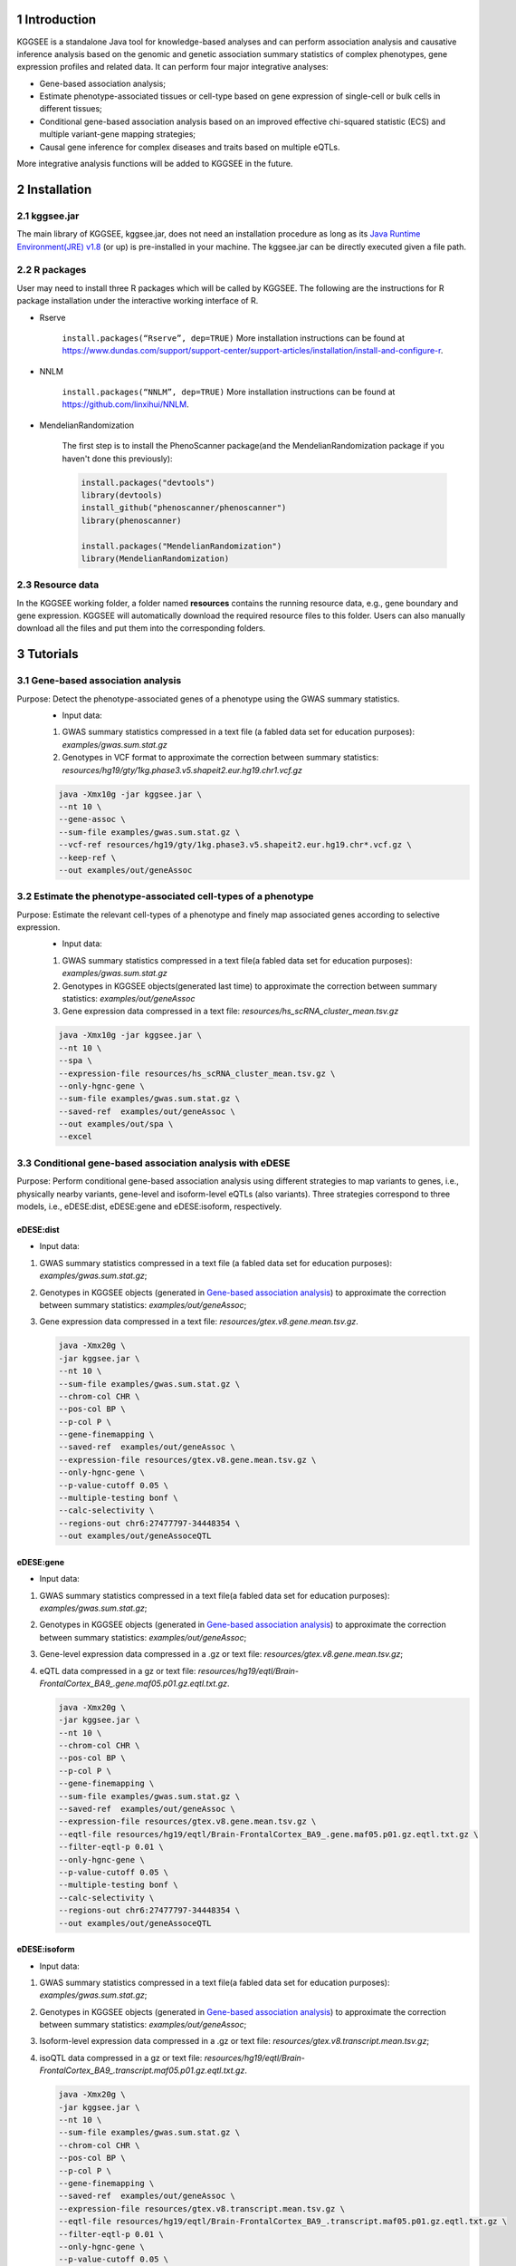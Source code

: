 .. raw:: html

    <p style="font-size: 26px; line-height: 35px; font-weight: bold" align=left>
        KGGSEE: A biological Knowledge-based mining platform for Genomic and Genetic association Summary statistics using gEne Expression
    </p>


.. centered:: User manual 1.0
.. centered:: Miaoxin Li, Lin Jiang, Xiangyi Li

1 Introduction
==============
KGGSEE is a standalone Java tool for knowledge-based analyses and can perform association analysis and causative inference analysis based on the genomic and genetic association summary statistics of complex phenotypes, gene expression profiles and related data. It can perform four major integrative analyses:

- Gene-based association analysis; 

- Estimate phenotype-associated tissues or cell-type based on gene expression of single-cell or bulk cells in different tissues; 

- Conditional gene-based association analysis based on an improved effective chi-squared statistic (ECS) and multiple variant-gene mapping strategies; 

- Causal gene inference for complex diseases and traits based on multiple eQTLs. 

More integrative analysis functions will be added to KGGSEE in the future.

.. image:: ./media/kggsee_pipeline3_1.jpg
    :align: center



2 Installation
==============

2.1 kggsee.jar
~~~~~~~~~~~~~~~

The main library of KGGSEE, kggsee.jar, does not need an installation procedure as long as its `Java Runtime Environment(JRE) v1.8 <https://www.oracle.com/java/technologies/javase-jre8-downloads.html>`_ (or up) is pre-installed in your machine. The kggsee.jar can be directly executed given a file path.

2.2 R packages
~~~~~~~~~~~~~

User may need to install three R packages which will be called by KGGSEE. The following are the instructions for R package installation under the interactive working interface of R.

- Rserve

    ``install.packages(“Rserve”, dep=TRUE)``
    More installation instructions can be found at https://www.dundas.com/support/support-center/support-articles/installation/install-and-configure-r.

- NNLM

    ``install.packages(“NNLM”, dep=TRUE)``
    More installation instructions can be found at https://github.com/linxihui/NNLM.

- MendelianRandomization

    The first step is to install the PhenoScanner package(and the MendelianRandomization package if you haven't done this previously):

    .. code:: R

        install.packages("devtools")
        library(devtools)
        install_github("phenoscanner/phenoscanner")
        library(phenoscanner)

        install.packages("MendelianRandomization")
        library(MendelianRandomization)

2.3 Resource data
~~~~~~~~~~~~~~~~~~

In the KGGSEE working folder, a folder named **resources** contains the running resource data, e.g., gene boundary and gene expression. KGGSEE will automatically download the required resource files to this folder. Users can also manually download all the files and put them into the corresponding folders.

3 Tutorials
===========

3.1 Gene-based association analysis
~~~~~~~~~~~~~~~~~~~~~~~~~~~~~~~~~~~
Purpose: Detect the phenotype-associated genes of a phenotype using the GWAS summary statistics.
   - Input data:
     
   1. GWAS summary statistics compressed in a text file (a fabled data set for education purposes): *examples/gwas.sum.stat.gz*
     
   2. Genotypes in VCF format to approximate the correction between summary statistics: *resources/hg19/gty/1kg.phase3.v5.shapeit2.eur.hg19.chr1.vcf.gz*

   .. code:: shell 

      java -Xmx10g -jar kggsee.jar \
      --nt 10 \
      --gene-assoc \
      --sum-file examples/gwas.sum.stat.gz \
      --vcf-ref resources/hg19/gty/1kg.phase3.v5.shapeit2.eur.hg19.chr*.vcf.gz \
      --keep-ref \  
      --out examples/out/geneAssoc


3.2 Estimate the phenotype-associated cell-types of a phenotype
~~~~~~~~~~~~~~~~~~~~~~~~~~~~~~~~~~~~~~~~~~~~~~~~~~~~~~~~~~~
  
Purpose: Estimate the relevant cell-types of a phenotype and finely map associated genes according to selective expression.
   - Input data:
    
   1. GWAS summary statistics compressed in a text file(a fabled data set for education purposes): *examples/gwas.sum.stat.gz*
     
   2. Genotypes in KGGSEE objects(generated last time) to approximate the correction between summary statistics: *examples/out/geneAssoc*
     
   3. Gene expression data compressed in a text file: *resources/hs_scRNA_cluster_mean.tsv.gz*
     
   .. code:: shell

      java -Xmx10g -jar kggsee.jar \
      --nt 10 \
      --spa \
      --expression-file resources/hs_scRNA_cluster_mean.tsv.gz \
      --only-hgnc-gene \
      --sum-file examples/gwas.sum.stat.gz \
      --saved-ref  examples/out/geneAssoc \
      --out examples/out/spa \
      --excel
      

3.3 Conditional gene-based association analysis with eDESE
~~~~~~~~~~~~~~~~~~~~~~~~~~~~~~~~~~~~~~~~~~~~~~~~~~~

Purpose: Perform conditional gene-based association analysis using different strategies to map variants to genes, i.e., physically nearby variants, gene-level and isoform-level eQTLs (also variants). Three strategies correspond to three models, i.e., eDESE:dist, eDESE:gene and eDESE:isoform, respectively.

eDESE:dist
----------
- Input data:
     
1. GWAS summary statistics compressed in a text file (a fabled data set for education purposes): *examples/gwas.sum.stat.gz*;
     
2. Genotypes in KGGSEE objects (generated in `Gene-based association analysis <#gene-based-association-analysis>`_) to approximate the correction between summary statistics: *examples/out/geneAssoc*;
   
3. Gene expression data compressed in a text file: *resources/gtex.v8.gene.mean.tsv.gz*.
   
  
   .. code:: shell

      java -Xmx20g \
      -jar kggsee.jar \
      --nt 10 \
      --sum-file examples/gwas.sum.stat.gz \
      --chrom-col CHR \
      --pos-col BP \
      --p-col P \
      --gene-finemapping \   
      --saved-ref  examples/out/geneAssoc \
      --expression-file resources/gtex.v8.gene.mean.tsv.gz \
      --only-hgnc-gene \
      --p-value-cutoff 0.05 \
      --multiple-testing bonf \
      --calc-selectivity \
      --regions-out chr6:27477797-34448354 \
      --out examples/out/geneAssoceQTL

eDESE:gene
----------
- Input data:
     
1. GWAS summary statistics compressed in a text file(a fabled data set for education purposes): *examples/gwas.sum.stat.gz*;     
2. Genotypes in KGGSEE objects (generated in `Gene-based association analysis <#gene-based-association-analysis>`_) to approximate the correction between summary statistics: *examples/out/geneAssoc*;
3. Gene-level expression data compressed in a .gz or text file: *resources/gtex.v8.gene.mean.tsv.gz*;
4. eQTL data compressed in a gz or text file: *resources/hg19/eqtl/Brain-FrontalCortex_BA9_.gene.maf05.p01.gz.eqtl.txt.gz*.   
   
   .. code:: shell

      java -Xmx20g \
      -jar kggsee.jar \
      --nt 10 \
      --chrom-col CHR \
      --pos-col BP \
      --p-col P \
      --gene-finemapping \
      --sum-file examples/gwas.sum.stat.gz \
      --saved-ref  examples/out/geneAssoc \
      --expression-file resources/gtex.v8.gene.mean.tsv.gz \
      --eqtl-file resources/hg19/eqtl/Brain-FrontalCortex_BA9_.gene.maf05.p01.gz.eqtl.txt.gz \
      --filter-eqtl-p 0.01 \  
      --only-hgnc-gene \
      --p-value-cutoff 0.05 \
      --multiple-testing bonf \
      --calc-selectivity \
      --regions-out chr6:27477797-34448354 \
      --out examples/out/geneAssoceQTL

eDESE:isoform
-------------
- Input data:
     
1. GWAS summary statistics compressed in a text file(a fabled data set for education purposes): *examples/gwas.sum.stat.gz*;
     
2. Genotypes in KGGSEE objects (generated in `Gene-based association analysis <#gene-based-association-analysis>`_) to approximate the correction between summary statistics: *examples/out/geneAssoc*;

3. Isoform-level expression data compressed in a .gz or text file: *resources/gtex.v8.transcript.mean.tsv.gz*;

4. isoQTL data compressed in a gz or text file: *resources/hg19/eqtl/Brain-FrontalCortex_BA9_.transcript.maf05.p01.gz.eqtl.txt.gz*.


   .. code:: shell

      java -Xmx20g \
      -jar kggsee.jar \
      --nt 10 \
      --sum-file examples/gwas.sum.stat.gz \
      --chrom-col CHR \
      --pos-col BP \
      --p-col P \
      --gene-finemapping \
      --saved-ref  examples/out/geneAssoc \
      --expression-file resources/gtex.v8.transcript.mean.tsv.gz \
      --eqtl-file resources/hg19/eqtl/Brain-FrontalCortex_BA9_.transcript.maf05.p01.gz.eqtl.txt.gz \ 
      --filter-eqtl-p 0.01 \  
      --only-hgnc-gene \
      --p-value-cutoff 0.05 \
      --multiple-testing bonf \
      --calc-selectivity \
      --regions-out chr6:27477797-34448354 \
      --out examples/out/geneAssoceQTL

 
3.4 Gene-based causality analysis
~~~~~~~~~~~~~~~~~~~~~~~~~~~~~~~~~

Purpose: Detect the causal genes of a phenotype using the GWAS summary statistics and eQTL.
   - Input data:

   1. GWAS summary statistics compressed in a text file(a fabled data set for education purpose): *examples/gwas.sum.stat.gz*
   
   2. Genotypes in KGGSEE objects(generated last time) to approximate the correction between summary statistics: *examples/out/geneAssoc*
   
   3. eQTL summary statistics compressed in a text file: *resources/hg19/eqtl/Brain-FrontalCortex_BA9_.transcript.maf05.p05.gz.eqtl.txt.gz*
     
   .. code:: shell  

      java -Xmx10g  -jar kggsee.jar \
      --nt 10 \
      --emic \
      --eqtl-file resources/hg19/eqtl/Brain-FrontalCortex_BA9_.transcript.maf05.p05.gz.eqtl.txt.gz \
      --sum-file examples/gwas.sum.stat.gz \
      --beta-type 2 \
      --saved-ref  examples/out/geneAssoc \
      --out examples/out/emic \
      --excel
 
 
 
4 Functions
===========

4.1 Gene-based association analysis by an effective chi-square statistics(ECS)
~~~~~~~~~~~~~~~~~~~~~~~~~~~~~~~~~~~~~~~~~~~~~~~~~~~~~~~~~~~~~~~~~~~~~~~~~~~~~~

One can perform the gene-based association analysis by an effective chi-square statistics (ECS) with the GWAS *p*-values of variants. The *p*-values are converted to chi-square statistics(degree of freedom = 1). The ECS merges all chi-square statistics of a gene after correcting the redundancy of the statistics due to LD. The LD is calculated from genotypes of an ancestrally matched sample in VCF format, e.g., a panel of 1000 Genomes Project. The method of ECS is described in our paper(`Paper Link <http://bing.com>`_).

Required options
----------------

- ``--gene-assoc``
- ``--sum-file [/path/to/summary/file]``
- ``--vcf-ref [/path/to/vcf/file]``
- ``--keep-ref``
- ``[--saved-ref "previous/output/path/prefix"]``
- ``--out [output/path/prefix]``

**See an analysis example at:** `Gene-based association analysis <#gene-based-association-analysis>`_


Explanations and Optional options
---------------------------------

- ``--gene-assoc``: The main function option.
- ``--sum-file``: The file containing GWAS summary statistics.

    Three columns of the GWAS summary statistic file, i.e., chromosome, physical position and *p*-value are a minimal requirement. The default column names are CHR, BP and P, respectively. Otherwise, users should specify the name by using ``--chrom-col``, ``--pos-col`` and ``--p-col``, respectively.

    .. table::
        :align: center

        === ====== ======
        CHR BP     P
        === ====== ======
        1   751756 0.979957
        1   752566 0.863844
        1   752894 0.55814
        1   753405 0.968401
        1   755890 0.918246
        === ====== ======


- ``--vcf-ref``: The file containing the genotypes to calculate the genotypic correlations. For the data separated in multiple files by chromosomes, one can use the asterisk wildcard (e.g., hg19.chr*.vcf.gz) to denote the chromosome names.
- ``--keep-ref``: If used, the option will enable to save the encoded genotypes in VCF for future usage, which will speed up the next analysis.
- ``--saved-ref``: Instead of using ``--vcf-ref``, one can directly specify the path of the encoded genotypes generated last time by specifying the last output path.
- ``--filter-maf-le``: Filter out the variants with minor allele frequency less or equal than the specified value.
- ``--out``: Specify the path and prefix name of the output files. The main output file of the gene-based analysis is ***.gene.pvalue.txt** or ***.gene.pvalue.xls**. The following is an example:

    .. csv-table::
        :file: ./table/demo.gene.pvalue.csv
        :header-rows: 1
        :align: center

    Columns in the output file are gene symbol, the number of variants in the gene, *p*-values of gene-based association test, and the detailed information of the top variant within the gene(i.e., the variant with the smallest *p*-value). These columns include chromosome, physical position, *p*-value, whether the top variant was ignored in the gene-based association analysis, and gene feature annotations according to RefGene and GENCODE.


4.2 Finely map genes and estimate relevant cell types of a phenotype by the single-cell (or bulk-cell) type and phenotype cross annotation framework(SPA)
~~~~~~~~~~~~~~~~~~~~~~~~~~~~~~~~~~~~~~~~~~~~~~~~~~~~~~~~~~~~~~~~~~~~~~~~~~~~~~~~~~~~~~~~~~~~~~~~~~~~~~~~~~~~~~~~~~~~~~~~~~~~~~~~~~~~~~~~~~~~~~~~~~~~~~~~

One can simultaneously prioritize phenotype-associated genes and cell types with GWAS *p*-values and gene/transcript expression profile. The GWAS *p*-values types and expression were analyzed by an iterative prioritization procedure. In the procedure, phenotype-associated genes were prioritized by a conditional gene-based association(using the ECS again) according to the genes’ selective expression in disease related cell-types while the phenotype related cell-types were prioritized by an enrichment analysis of Wilcoxon rank-sum test for phenotype-associated genes’ selective expression. The phenotype-associated gene list and phenotype related cell-type list were updated by turns until the two list were unchanged. The detailed method is described in our paper(`Paper Link <http://bing.com>`_).

Required options
-------------------

- ``--spa``
- ``--expression-file [path/to/expression/file]``
- ``--only-hgnc-gene``
- ``--sum-file [/path/to/summary/file]``
- ``--saved-ref  [previous/output/path/prefix]``
- ``--out [output/path/prefix]``

**See an analysis example at:** `Estimate relevant cell-types of a phenotype <#estimate-relevant-cell-types-of-a-phenotype>`_

Explanations and Optional options
----------------------------------

- ``--spa``: The main function option.
- ``--multiple-testing``: The multiple testing method to select significant genes for the conditional analysis. There are three settings. *bonf*: Standard Bonferroni correction given a family-wise error rate specified by ``--p-value-cutoff``.  *benfdr*: Benjamini-Hochberg method to control the false discovery rate. *fixed*: Filtering by a fixed *p*-value cutoff.
- ``--p-value-cutoff``: The cutoff for the multiple testing.
- ``--only-hgnc-gene``: Only consider genes with hgnc gene symbols.
- ``--expression-file``: The path of gene expression file.

    The expression file contains gene symbols(the first column), expression mean and standard errors of the gene or transcript in a cell types or clusters. One can include the Ensembl transcript ID of a gene in the first column. When a gene has multiple transcripts, each row can only contain the data of transcript. The standard error is not pre-requisite.

    .. csv-table::
        :file: ./table/gene.expression.file.csv
        :header-rows: 1
        :align: center

- ``--sum-file``: See above description. 
- ``--filter-maf-le``: See above description.
- ``--out``: Specify the path and prefix name of the output files. One of main output files is the conditional gene-based analysis results, named ***.finemapping.gene.ecs.txt** or ***. finemapping.gene.ecs.xls**. The following

    .. csv-table::
        :file: ./table/demo.finemapping.gene.ecs.csv
        :header-rows: 1
        :align: center

    columns in the output file are gene symbol, chromosome, transcription start position, transcription end position, number of variants in the gene, the LD group ID of genes, *p*-values of gene-based association test, *p*-values of conditional gene-based association test, and the selective expression score in enriched tissue or cell-types.

    Another main output files is the selective expression enrichment analysis results at different tissues or cell types, named ***.celltype.txt** or ***. celltype.xls**. The following

    .. csv-table::
        :file: ./table/demo.celltype.csv
        :header-rows: 1
        :align: center

    columns in the output file are tissue or cell-type names, the *p*-value of enrichment according to the selective expression derived from the robust regression *z*-score, the logarithm of *p*-value.

4.3 Multi-strategy Conditional Gene-based Association framework mainly guided by eQTLs (eDESE)
~~~~~~~~~~~~~~~~~~~~~~~~~~~~~~~~~~~~~~~~~~~~~~~~~~~~~~~~~~~~~~~~~~~~~~~~~~~~~~~~~~~~~~~~~~~~~

eDESE can be used to perform the conditional gene-based association analysis using different variant sets, i.e., physically nearby variants, gene-level and isoform-level eQTLs. The statistical method is the improved effective chi-square statistics (ECS). The pre-calculated gene-level and isoform-level eQTLs of 50 tissues or cell types from GTEx (v8) have been integrated into the KGGSEE resource (`hg19 <https://mailsysueducn-my.sharepoint.com/personal/limiaoxin_mail_sysu_edu_cn/_layouts/15/onedrive.aspx?originalPath=aHR0cHM6Ly9tYWlsc3lzdWVkdWNuLW15LnNoYXJlcG9pbnQuY29tLzpmOi9nL3BlcnNvbmFsL2xpbWlhb3hpbl9tYWlsX3N5c3VfZWR1X2NuL0VwWFJxTFhJVG9aSXRFclVIaURORE8wQmstamVpQXRJbEEtYWJHak9DZGJxRXc%5FcnRpbWU9OUt0dVZ1b0QyVWc&id=%2Fpersonal%2Flimiaoxin%5Fmail%5Fsysu%5Fedu%5Fcn%2FDocuments%2Ftools%2Fkggsee%2Fresources%2Fhg19%2Feqtl>`_ and `hg38 <https://mailsysueducn-my.sharepoint.com/personal/limiaoxin_mail_sysu_edu_cn/_layouts/15/onedrive.aspx?originalPath=aHR0cHM6Ly9tYWlsc3lzdWVkdWNuLW15LnNoYXJlcG9pbnQuY29tLzpmOi9nL3BlcnNvbmFsL2xpbWlhb3hpbl9tYWlsX3N5c3VfZWR1X2NuL0VwWFJxTFhJVG9aSXRFclVIaURORE8wQmstamVpQXRJbEEtYWJHak9DZGJxRXc%5FcnRpbWU9OUt0dVZ1b0QyVWc&id=%2Fpersonal%2Flimiaoxin%5Fmail%5Fsysu%5Fedu%5Fcn%2FDocuments%2Ftools%2Fkggsee%2Fresources%2Fhg38%2Feqtl>`_).

Required options
----------------

- ``--gene-finemapping``
- ``--eqtl-file [path/to/eQTL/file of genes or transcripts]``
- ``--filter-eqtl-p``
- ``--expression-file [path/to/expression/file]``
- ``--calcu-selectivity``
- ``--sum-file [/path/to/summary/file]``
- ``--filter-maf-le``
- ``--saved-ref  [previous/output/path]``
- ``--out [output/path/prefix]``
- ``--nt``
- ``--chrom-col``
- ``--pos-col``
- ``--p-col``
- ``--only-hgnc-gene``
- ``--p-value-cutoff``
- ``--multiple-testing``
- ``--regions-out``


**See analysis examples at:** `Conditional gene-based association analysis based on the improved ECS and multiple variant-gene mapping strategies <#Conditional gene-based association analysis based on the improved ECS and multiple variant-gene mapping strategies>`_

Explanations and Optional options
-----------------------------------

- ``--nt``: Specify the number of CPU cores used for the analysis.
- ``--gene-finemapping``: No parameters required. The main function option.
- ``--multiple-testing``: Specify the multiple testing methods to select significant genes for the conditional analysis. There are three settings, i.e., bonf: Standard Bonferroni correction, benfdr: Benjamini-Hochberg method to control the false discovery rate, fixed: Filtering by a fixed p-value cutoff.
- ``--p-value-cutoff``: Specify the family-wise cutoff for the multiple testing.
- ``--only-hgnc-gene``: No parameters required. If used, KGGSEE only considers the genes with HGNC gene symbols.
- ``--expression-file``: Specify the path of the preproceeded gene expression file. The index column of the preprocessed expression file was gene/isoform symbol name, and each of 50 tissues or cell types had two columns: one representing averaged expression value (i.e., mean) of all samples and the other representing the standard error of the mean (SE).
- ``--calcu-selectivity``: No parameters required. If used, KGGSEE will perform gene-based association analysis by conditioning on the gene-level/isoform-level expression profiles.

- ``--filter-eqtl-p``: Specify the filter to select the significant gene/isoform-level eQTLs to enter the following gene-based association analysis.
- ``--sum-file``: Specify the full path of the GWAS summary statistics. Three columns of the GWAS summary statistic file, i.e., chromosome, physical position and p-value are minimally required. The default column names are CHR, BP and P, respectively. Users can also specify these names by using ``--chrom-col``, ``--pos-col`` and ``--p-col``, respectively.
- ``--filter-maf-le``: Specify the filter used to select the variants with MAF > the cutoff to enter the following gene-based association analysis.
- ``--regions-out``: Location section, such as chr6:27477797-34448354. Specify the variants in the specified regions to be excluded in the following gene-based association analysis.

- ``--eqtl-file``: Specify the full path of gene-level and isoform-level eQTL file. The format of the eQTL file is similar to the fasta file. The first row starting with "#" is the column name. Then the eQTL data of a gene or transcript starts with the symbol “>”, and the following are the gene symbol, Ensembl gene/transcript ID and chromosome name, which are delimited by tab characters. The subsequent rows contain the summary statistics of the eQTL-gene/isoform association. The tab-delimited columns are physical position, reference allele, alternative allele, frequency of alternative allele, estimated effect size, standard error of the estimation, *p*-value, effective sample sizes and determination coefficient in linear regression, respectively. In the regression, the number of alternative alleles is used as an independent variable. Based on KGGSEE, we have pre-calculated the eQTL data using the GTEx data(v8). Variants within 1MB upstream and downstream of a gene or a transcript boundary are included. The commands to compute eQTLs can be seen in `Compute the gene-level and isoform-level eQTLs of each tissue <#compute-the-eqtls-and-isoqtls-of-each-tissue>`_.
    
    An example of gene-level eQTLs file is as follows:

    .. code::

        #symbol id	chr	pos	ref	alt	altfreq	beta	se	p	neff	r2
        >WASH7P	ENSG00000227232	1
        52238	T	G	0.942	-1.771	0.285	5.16E-10	65	0.38
        74681	G	T	0.95	-1.457	0.333	1.19E-5	63	0.239
        92638	A	T	0.241	0.547	0.206	7.93E-3	53	0.121
        >MIR1302-10	ENSG00000284557	1
        52238	T	G	0.942	-1.771	0.285	5.16E-10	65	0.38
        74681	G	T	0.95	-1.457	0.333	1.19E-5	63	0.239
         …	…	…	…	…	…	…	…	…
        
    An example of isoform-level eQTLs file is as follows:
 
    .. code::
 
        #symbol id      chr     pos     ref     alt     altfreq beta    se      p       neff    r2
        >DDX11L1	ENST000456328	1						
        13418	G	A	0.161	-0.03	0.013	0.027	62	0.076
        19391	G	A	0.11	0.065	0.027	0.017	63	0.085
        107970	G	A	0.285	-0.024	0.01	0.018	86	0.063
        >MIR6859	ENST0000612080	1						
        13418	G	A	0.161	-0.03	0.013	0.027	62	0.076
        19391	G	A	0.11	0.065	0.027	0.017	63	0.085
        62578	G	A	0.081	0.062	0.024	7.98E-03	67	0.098
        99334	A	G	0.088	0.071	0.035	0.043	56	0.07
        …	…	…	…	…	…	…	…	…


- ``--out``: Specify the path and prefix name of the output files. 


    + For eDESE, the six output files are as follows:
    
        - The first output file is the conditional gene-based analysis results, named ***.finemapping.gene.ecs.txt** or ***.finemapping.gene.ecs.xls** (We get the susceptible genes based on this file). 

        .. csv-table::      
           :file: ./table/eDESE_demo.finemapping.gene.ecs.csv
           :header-rows: 1
           :align: center

        Gene: gene name;

        Chrom: chromosome position of the gene;
        
        StartPos: gene start position (refGene hg19);
        
        EndPos: gene end postion (refGene hg19);
        
        #Var: the number of variants assigned to the gene according to different strategies (physically nearby variants for eDESE:dist, gene-level eQTLs (also are variants) for eDESE:gene, isoform-level eQTLs (also are variants) for eDESE:isoform);
        
        Group: the identifier of LD block to which the gene belongs;

        ECSP: the p-value of effective chi-square test (without conditioning on gene expression profiles);

        CondiECSP: the p-value of the gene by performing the conditional effective chi-square test;

        GeneScore: the tissue-selective score of the gene by the end of the iterative procedure; 
        
    
        - The second output file is the gene-based association result file ("gene-top variant" ECS result), named ***.gene.pvalue.txt** or ***.gene.pvalue.xls**.
       
        .. csv-table::
           :file: ./table/eDESE_demo.gene.pvalue.csv
           :header-rows: 1
           :align: center
        
        
        Gene: gene name;
       
        #Var: the number of variants assigned to the gene according to different strategies (physically nearby SNPs for eDESE:dist, gene-level eQTLs (also are variants) for eDESE:gene, isoform-level eQTLs (also are variants) for eDESE:isoform);
        
        ECSP: the p-value of effective chi-square test (without conditioning on gene expression profiles);
        
        Chrom: chromosome position of the gene;
        
        Pos: the position of top-variant belonging to the gene;
        
        GWAS_Var_P: the p-value of the top-variant in GWAS summary statistics.
        
        Especially, additional three columns are appended to the ***.gene.pvalue.txt** or ***.gene.pvalue.xls** generated by eDESE:gene and eDESE:isoform (see example below).
        
        .. csv-table::
           :file: ./table/eDESE_gene.gene.pvalue.csv
           :header-rows: 1
           :align: center
        
        eQTL_P: the variant-gene expression association p-value of the top-variant with the gene;
        
        eQTL_Beta: the variant-gene expression association beta value of the top-variant with the gene;
        
        eQTL_SE: the standard error of the mean of beta value.
        
        - The third output file is the p-value of all variants belonging to a gene (raw ECS results), named ***.gene.var.pvalue.txt.gz**. Their file formats are the same as above. The meaning of the column names in ***.gene.var.pvalue.txt.gz** is the same as that in ***.gene.pvalue.txt**.
 
        .. csv-table::
           :file: ./table/eDESE_demo.gene.var.pvalue.csv
           :header-rows: 1
           :align: center

        
        - The fourth output file is the significance of phenotype-associated tissues, named ***.celltype.txt**.
     
        .. csv-table::
           :file: ./table/eDESE_demo.celltype.csv
           :header-rows: 1
           :align: center
     
     
        TissueName: tissue names;
     
        RobustRegressionZ: The p-value generated by the Wilcoxon rank-sum test based on the robust-regression z-score of the potential susceptibility and non-susceptibility genes.
     
        AveragedLog(p): the negative log10 of the p-values generated by averaging the p-values of four selective-expression measures (robust-regression z-score, conventional z-score, MAD robust z-score, and ratio of vector-scalar projection).
     
      - The fifth output file is a Q-Q plot, named ***.qq.png**, representing the p-value of the ECS test based on gene, variants insides the gene and variants outside the gene, respectively.


      - The sixth output file is the log file in which the detailed parameter settings and computation procedures can be found.


4.4 Infer the causal genes based on GWAS summary statistics and eQTLs by Mendelian randomization analysis framework for causal gene estimation(EMIC)
~~~~~~~~~~~~~~~~~~~~~~~~~~~~~~~~~~~~~~~~~~~~~~~~~~~~~~~~~~~~~~~~~~~~~~~~~~~~~~~~~~~~~~~~~~~~~~~~~~~~~~~~~~~~~~~~~~~~~~~~~~~~~~~~~~~~~~~~~~~~~~~~~~~~

One can perform multiple IVs-based MR analyses to infer the causal genes or transcripts by using the integrative framework named EMIC. EMIC adopted two multiple IVs-based MR methods for causality test and casual effect estimation of a gene’s expression to a phenotype, median-based MR and ML-based MR. EMIC needs two major inputs, GWAS and eQTL summary statistics, respectively. The GWAS summary statistics refer to the logarithm of odds ratio or regression coefficients and the corresponding standard errors(SEs) from a large-scale GWAS study, indicating the association between IVs and a phenotype. The eQTL summary statistics are similar to that of the GWAS, indicating the association between IVs and the expression of genes or transcripts in a tissue or cell type. EMIC has integrated the pre-calculated cis-eQTLs in 50 tissues or cell-types with gene-level and isoform-level expression from GTEx(version 8).

Required options
---------------------

- ``--emic``
- ``--eqtl-file [path/to/eQTL/file of genes or transcripts]``
- ``--sum-file [/path/to/summary/file]``
- ``--beta-type [0/1/2]``
- ``--saved-ref  [previous/output/path]``
- ``--out [output/path/prefix]``

**See an analysis example at:** `Gene-based causality analysis <#gene-based-causality-analysis>`_

Explanations and Optional options
---------------------------------------

- ``--emic``: No parameters required. The main function option.
- ``--eqtl-file``: See above description.
- ``--sum-file``: See above description.
- ``--beta-or``: Indicate whether the coefficients(i.e., betas) in the summary statistics file are conventional odds ratios. If yes, KGGSee will automatically transform the betas and SEs by the natural logarithm. 
- ``--saved-ref``: See above description.
- ``--out``: Specify the path and prefix name of the output files. The main output file is the Mendelian randomization analysis results for causal gene estimation, named ***.mr.gene.txt** or ***. gene.mr.gene.xls**. The following

    .. csv-table::
        :file: ./table/demo.mr.gene.csv
        :header-rows: 1
        :align: center

    Columns in the output file are gene symbol, the number of variants in the gene, *p*-values of causality tests by Median-based MR, detailed causality estimation by Median-based MR, *p*-values of causality tests by maximal likelihood-based MR, detailed causality estimation by maximal likelihood-based MR, chromosome, top GWAS variant position, *p*-value, beta and SE of the top GWAS variant, *p*-value, beta and SE of the top GWAS variant as an eQTL. When a gene has multiple transcripts, the detailed MR results will show MR analysis of all transcripts. Each MR analysis result has four components, the number IVs for the estimation, the estimated causal effect, the standard error of the estimation, and the *p*-values.
    
 
4.5 Compute the gene/isoform-level eQTLs of each tissue
~~~~~~~~~~~~~~~~~~~~~~~~~~~~~~~~~~~~~~~~~~~~~~~~~~~~~~~
  
**Purpose**: compute the gene/isoform-level eQTLs based on the gene-level expression and isoform-level expression profiles of the target tissue.

 - Input data:
     
   1. Genotypes in KGGSEE objects (generated in `Gene-based association analysis <#gene-based-association-analysis>`_). Here genotypes in GTEx v8 were used as example input. When computing the gene/isoform-level eQTLs of certain tissue, only subjects simultaneously containing the genotype data and expression data were used;
     
   2. Gene expression data of certain tissues corresponding to genotype data from the same subjects;
   
   3. Subject information, such as subject ID and subject-related covariates.
     
    .. code:: shell

        java -Xmx10g \
        -jar kggsee.jar \
        --nt 10 \
        --calc-eqtl \
        --expression-gty-vcf  path/to/vcf/file/of/subjects/with/expression \
        --gene-expression resources/Adipose-Subcutaneous.expression.subjectid.gene.fmt.gz \
        --expression-subjects path/to/subjectID/covariates.txt \
        --filter-eqtl-p 0.01 \
        --hwe-all 0.001 \
        --filter-maf-le 0.05 \
        --neargene 1000000 \
        --out /path/Adipose-Subcutaneous.gene.maf05.p01 \

        
Details of the options can be seen in `Options Index <#id18>`_.


5 Options Index
===============

5.1 Inputs/outputs
~~~~~~~~~~~~~~~~

    .. csv-table::
        :file: ./table/input.output.options.index.csv
        :header-rows: 1
        :align: center

5.2 Quality control
~~~~~~~~~~~~~~~~~~~

    .. csv-table::
        :file: ./table/quality.control.options.index.csv
        :header-rows: 1
        :align: center

5.3 Functions
~~~~~~~~~~~

    .. csv-table::
        :file: ./table/functions.options.index.csv
        :header-rows: 1
        :align: center

5.4 Utilities
~~~~~~~~~~~

    .. csv-table::
        :file: ./table/utilities.options.index.csv
        :header-rows: 1
        :align: center
